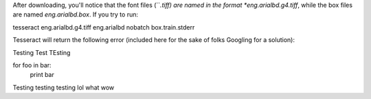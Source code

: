 

After downloading, you'll notice that the font files (``*.tiff) are named in the format *eng.arialbd.g4.tiff*, while the box files are named *eng.arialbd.box*. If you try to run:

.. code-block:: sh
tesseract eng.arialbd.g4.tiff eng.arialbd nobatch box.train.stderr

Tesseract will return the following error (included here for the sake of folks Googling for a solution):

.. code-block:: sh

Testing Test TEsting


.. source:: python

for foo in bar:
    print bar

Testing testing testing lol what wow
